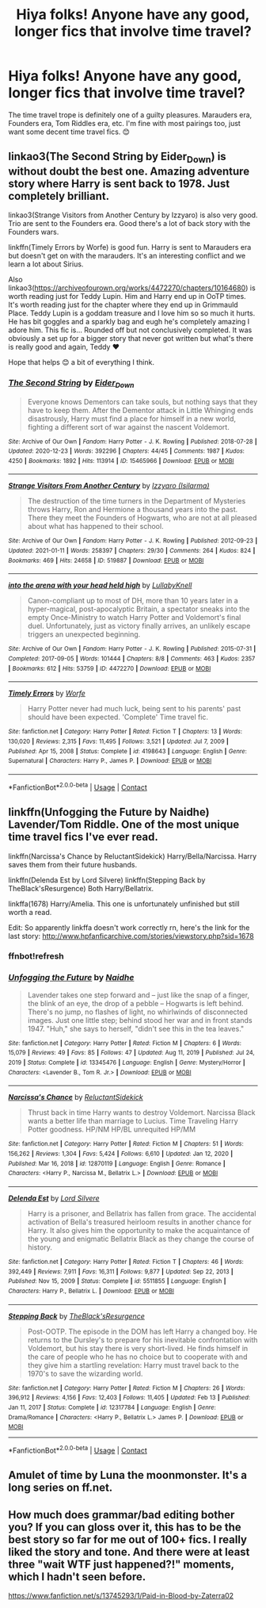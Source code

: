 #+TITLE: Hiya folks! Anyone have any good, longer fics that involve time travel?

* Hiya folks! Anyone have any good, longer fics that involve time travel?
:PROPERTIES:
:Author: lemonpledge913
:Score: 5
:DateUnix: 1613598158.0
:DateShort: 2021-Feb-18
:FlairText: Request
:END:
The time travel trope is definitely one of a guilty pleasures. Marauders era, Founders era, Tom Riddles era, etc. I'm fine with most pairings too, just want some decent time travel fics. 😊


** linkao3(The Second String by Eider_Down) is without doubt the best one. Amazing adventure story where Harry is sent back to 1978. Just completely brilliant.

linkao3(Strange Visitors from Another Century by Izzyaro) is also very good. Trio are sent to the Founders era. Good there's a lot of back story with the Founders wars.

linkffn(Timely Errors by Worfe) is good fun. Harry is sent to Marauders era but doesn't get on with the marauders. It's an interesting conflict and we learn a lot about Sirius.

Also linkao3([[https://archiveofourown.org/works/4472270/chapters/10164680]]) is worth reading just for Teddy Lupin. Him and Harry end up in OoTP times. It's worth reading just for the chapter where they end up in Grimmauld Place. Teddy Lupin is a goddam treasure and I love him so so much it hurts. He has bit goggles and a sparkly bag and eugh he's completely amazing I adore him. This fic is... Rounded off but not conclusively completed. It was obviously a set up for a bigger story that never got written but what's there is really good and again, Teddy ❤️

Hope that helps 😊 a bit of everything I think.
:PROPERTIES:
:Author: WhistlingBanshee
:Score: 3
:DateUnix: 1613600865.0
:DateShort: 2021-Feb-18
:END:

*** [[https://archiveofourown.org/works/15465966][*/The Second String/*]] by [[https://www.archiveofourown.org/users/Eider_Down/pseuds/Eider_Down][/Eider_Down/]]

#+begin_quote
  Everyone knows Dementors can take souls, but nothing says that they have to keep them. After the Dementor attack in Little Whinging ends disastrously, Harry must find a place for himself in a new world, fighting a different sort of war against the nascent Voldemort.
#+end_quote

^{/Site/:} ^{Archive} ^{of} ^{Our} ^{Own} ^{*|*} ^{/Fandom/:} ^{Harry} ^{Potter} ^{-} ^{J.} ^{K.} ^{Rowling} ^{*|*} ^{/Published/:} ^{2018-07-28} ^{*|*} ^{/Updated/:} ^{2020-12-23} ^{*|*} ^{/Words/:} ^{392296} ^{*|*} ^{/Chapters/:} ^{44/45} ^{*|*} ^{/Comments/:} ^{1987} ^{*|*} ^{/Kudos/:} ^{4250} ^{*|*} ^{/Bookmarks/:} ^{1892} ^{*|*} ^{/Hits/:} ^{113914} ^{*|*} ^{/ID/:} ^{15465966} ^{*|*} ^{/Download/:} ^{[[https://archiveofourown.org/downloads/15465966/The%20Second%20String.epub?updated_at=1612759908][EPUB]]} ^{or} ^{[[https://archiveofourown.org/downloads/15465966/The%20Second%20String.mobi?updated_at=1612759908][MOBI]]}

--------------

[[https://archiveofourown.org/works/519887][*/Strange Visitors From Another Century/*]] by [[https://www.archiveofourown.org/users/Isilarma/pseuds/Izzyaro][/Izzyaro (Isilarma)/]]

#+begin_quote
  The destruction of the time turners in the Department of Mysteries throws Harry, Ron and Hermione a thousand years into the past. There they meet the Founders of Hogwarts, who are not at all pleased about what has happened to their school.
#+end_quote

^{/Site/:} ^{Archive} ^{of} ^{Our} ^{Own} ^{*|*} ^{/Fandom/:} ^{Harry} ^{Potter} ^{-} ^{J.} ^{K.} ^{Rowling} ^{*|*} ^{/Published/:} ^{2012-09-23} ^{*|*} ^{/Updated/:} ^{2021-01-11} ^{*|*} ^{/Words/:} ^{258397} ^{*|*} ^{/Chapters/:} ^{29/30} ^{*|*} ^{/Comments/:} ^{264} ^{*|*} ^{/Kudos/:} ^{824} ^{*|*} ^{/Bookmarks/:} ^{469} ^{*|*} ^{/Hits/:} ^{24658} ^{*|*} ^{/ID/:} ^{519887} ^{*|*} ^{/Download/:} ^{[[https://archiveofourown.org/downloads/519887/Strange%20Visitors%20From.epub?updated_at=1610685071][EPUB]]} ^{or} ^{[[https://archiveofourown.org/downloads/519887/Strange%20Visitors%20From.mobi?updated_at=1610685071][MOBI]]}

--------------

[[https://archiveofourown.org/works/4472270][*/into the arena with your head held high/*]] by [[https://www.archiveofourown.org/users/LullabyKnell/pseuds/LullabyKnell][/LullabyKnell/]]

#+begin_quote
  Canon-compliant up to most of DH, more than 10 years later in a hyper-magical, post-apocalyptic Britain, a spectator sneaks into the empty Once-Ministry to watch Harry Potter and Voldemort's final duel. Unfortunately, just as victory finally arrives, an unlikely escape triggers an unexpected beginning.
#+end_quote

^{/Site/:} ^{Archive} ^{of} ^{Our} ^{Own} ^{*|*} ^{/Fandom/:} ^{Harry} ^{Potter} ^{-} ^{J.} ^{K.} ^{Rowling} ^{*|*} ^{/Published/:} ^{2015-07-31} ^{*|*} ^{/Completed/:} ^{2017-09-05} ^{*|*} ^{/Words/:} ^{101444} ^{*|*} ^{/Chapters/:} ^{8/8} ^{*|*} ^{/Comments/:} ^{463} ^{*|*} ^{/Kudos/:} ^{2357} ^{*|*} ^{/Bookmarks/:} ^{612} ^{*|*} ^{/Hits/:} ^{53759} ^{*|*} ^{/ID/:} ^{4472270} ^{*|*} ^{/Download/:} ^{[[https://archiveofourown.org/downloads/4472270/into%20the%20arena%20with%20your.epub?updated_at=1544577378][EPUB]]} ^{or} ^{[[https://archiveofourown.org/downloads/4472270/into%20the%20arena%20with%20your.mobi?updated_at=1544577378][MOBI]]}

--------------

[[https://www.fanfiction.net/s/4198643/1/][*/Timely Errors/*]] by [[https://www.fanfiction.net/u/1342427/Worfe][/Worfe/]]

#+begin_quote
  Harry Potter never had much luck, being sent to his parents' past should have been expected. 'Complete' Time travel fic.
#+end_quote

^{/Site/:} ^{fanfiction.net} ^{*|*} ^{/Category/:} ^{Harry} ^{Potter} ^{*|*} ^{/Rated/:} ^{Fiction} ^{T} ^{*|*} ^{/Chapters/:} ^{13} ^{*|*} ^{/Words/:} ^{130,020} ^{*|*} ^{/Reviews/:} ^{2,315} ^{*|*} ^{/Favs/:} ^{11,495} ^{*|*} ^{/Follows/:} ^{3,521} ^{*|*} ^{/Updated/:} ^{Jul} ^{7,} ^{2009} ^{*|*} ^{/Published/:} ^{Apr} ^{15,} ^{2008} ^{*|*} ^{/Status/:} ^{Complete} ^{*|*} ^{/id/:} ^{4198643} ^{*|*} ^{/Language/:} ^{English} ^{*|*} ^{/Genre/:} ^{Supernatural} ^{*|*} ^{/Characters/:} ^{Harry} ^{P.,} ^{James} ^{P.} ^{*|*} ^{/Download/:} ^{[[http://www.ff2ebook.com/old/ffn-bot/index.php?id=4198643&source=ff&filetype=epub][EPUB]]} ^{or} ^{[[http://www.ff2ebook.com/old/ffn-bot/index.php?id=4198643&source=ff&filetype=mobi][MOBI]]}

--------------

*FanfictionBot*^{2.0.0-beta} | [[https://github.com/FanfictionBot/reddit-ffn-bot/wiki/Usage][Usage]] | [[https://www.reddit.com/message/compose?to=tusing][Contact]]
:PROPERTIES:
:Author: FanfictionBot
:Score: 1
:DateUnix: 1613600902.0
:DateShort: 2021-Feb-18
:END:


** linkffn(Unfogging the Future by Naidhe) Lavender/Tom Riddle. One of the most unique time travel fics I've ever read.

linkffn(Narcissa's Chance by ReluctantSidekick) Harry/Bella/Narcissa. Harry saves them from their future husbands.

linkffn(Delenda Est by Lord Silvere) linkffn(Stepping Back by TheBlack'sResurgence) Both Harry/Bellatrix.

linkffa(1678) Harry/Amelia. This one is unfortunately unfinished but still worth a read.

Edit: So apparently linkffa doesn't work correctly rn, here's the link for the last story: [[http://www.hpfanficarchive.com/stories/viewstory.php?sid=1678]]
:PROPERTIES:
:Author: belieber15
:Score: 3
:DateUnix: 1613604560.0
:DateShort: 2021-Feb-18
:END:

*** ffnbot!refresh
:PROPERTIES:
:Author: belieber15
:Score: 1
:DateUnix: 1613606044.0
:DateShort: 2021-Feb-18
:END:


*** [[https://www.fanfiction.net/s/13345476/1/][*/Unfogging the Future/*]] by [[https://www.fanfiction.net/u/9367651/Naidhe][/Naidhe/]]

#+begin_quote
  Lavender takes one step forward and -- just like the snap of a finger, the blink of an eye, the drop of a pebble -- Hogwarts is left behind. There's no jump, no flashes of light, no whirlwinds of disconnected images. Just one little step; behind stood her war and in front stands 1947. "Huh," she says to herself, "didn't see this in the tea leaves."
#+end_quote

^{/Site/:} ^{fanfiction.net} ^{*|*} ^{/Category/:} ^{Harry} ^{Potter} ^{*|*} ^{/Rated/:} ^{Fiction} ^{M} ^{*|*} ^{/Chapters/:} ^{6} ^{*|*} ^{/Words/:} ^{15,079} ^{*|*} ^{/Reviews/:} ^{49} ^{*|*} ^{/Favs/:} ^{85} ^{*|*} ^{/Follows/:} ^{47} ^{*|*} ^{/Updated/:} ^{Aug} ^{11,} ^{2019} ^{*|*} ^{/Published/:} ^{Jul} ^{24,} ^{2019} ^{*|*} ^{/Status/:} ^{Complete} ^{*|*} ^{/id/:} ^{13345476} ^{*|*} ^{/Language/:} ^{English} ^{*|*} ^{/Genre/:} ^{Mystery/Horror} ^{*|*} ^{/Characters/:} ^{<Lavender} ^{B.,} ^{Tom} ^{R.} ^{Jr.>} ^{*|*} ^{/Download/:} ^{[[http://www.ff2ebook.com/old/ffn-bot/index.php?id=13345476&source=ff&filetype=epub][EPUB]]} ^{or} ^{[[http://www.ff2ebook.com/old/ffn-bot/index.php?id=13345476&source=ff&filetype=mobi][MOBI]]}

--------------

[[https://www.fanfiction.net/s/12870119/1/][*/Narcissa's Chance/*]] by [[https://www.fanfiction.net/u/1094154/ReluctantSidekick][/ReluctantSidekick/]]

#+begin_quote
  Thrust back in time Harry wants to destroy Voldemort. Narcissa Black wants a better life than marriage to Lucius. Time Traveling Harry Potter goodness. HP/NM HP/BL unrequited HP/MM
#+end_quote

^{/Site/:} ^{fanfiction.net} ^{*|*} ^{/Category/:} ^{Harry} ^{Potter} ^{*|*} ^{/Rated/:} ^{Fiction} ^{M} ^{*|*} ^{/Chapters/:} ^{51} ^{*|*} ^{/Words/:} ^{156,262} ^{*|*} ^{/Reviews/:} ^{1,304} ^{*|*} ^{/Favs/:} ^{5,424} ^{*|*} ^{/Follows/:} ^{6,610} ^{*|*} ^{/Updated/:} ^{Jan} ^{12,} ^{2020} ^{*|*} ^{/Published/:} ^{Mar} ^{16,} ^{2018} ^{*|*} ^{/id/:} ^{12870119} ^{*|*} ^{/Language/:} ^{English} ^{*|*} ^{/Genre/:} ^{Romance} ^{*|*} ^{/Characters/:} ^{<Harry} ^{P.,} ^{Narcissa} ^{M.,} ^{Bellatrix} ^{L.>} ^{*|*} ^{/Download/:} ^{[[http://www.ff2ebook.com/old/ffn-bot/index.php?id=12870119&source=ff&filetype=epub][EPUB]]} ^{or} ^{[[http://www.ff2ebook.com/old/ffn-bot/index.php?id=12870119&source=ff&filetype=mobi][MOBI]]}

--------------

[[https://www.fanfiction.net/s/5511855/1/][*/Delenda Est/*]] by [[https://www.fanfiction.net/u/116880/Lord-Silvere][/Lord Silvere/]]

#+begin_quote
  Harry is a prisoner, and Bellatrix has fallen from grace. The accidental activation of Bella's treasured heirloom results in another chance for Harry. It also gives him the opportunity to make the acquaintance of the young and enigmatic Bellatrix Black as they change the course of history.
#+end_quote

^{/Site/:} ^{fanfiction.net} ^{*|*} ^{/Category/:} ^{Harry} ^{Potter} ^{*|*} ^{/Rated/:} ^{Fiction} ^{T} ^{*|*} ^{/Chapters/:} ^{46} ^{*|*} ^{/Words/:} ^{392,449} ^{*|*} ^{/Reviews/:} ^{7,911} ^{*|*} ^{/Favs/:} ^{16,311} ^{*|*} ^{/Follows/:} ^{9,877} ^{*|*} ^{/Updated/:} ^{Sep} ^{22,} ^{2013} ^{*|*} ^{/Published/:} ^{Nov} ^{15,} ^{2009} ^{*|*} ^{/Status/:} ^{Complete} ^{*|*} ^{/id/:} ^{5511855} ^{*|*} ^{/Language/:} ^{English} ^{*|*} ^{/Characters/:} ^{Harry} ^{P.,} ^{Bellatrix} ^{L.} ^{*|*} ^{/Download/:} ^{[[http://www.ff2ebook.com/old/ffn-bot/index.php?id=5511855&source=ff&filetype=epub][EPUB]]} ^{or} ^{[[http://www.ff2ebook.com/old/ffn-bot/index.php?id=5511855&source=ff&filetype=mobi][MOBI]]}

--------------

[[https://www.fanfiction.net/s/12317784/1/][*/Stepping Back/*]] by [[https://www.fanfiction.net/u/8024050/TheBlack-sResurgence][/TheBlack'sResurgence/]]

#+begin_quote
  Post-OOTP. The episode in the DOM has left Harry a changed boy. He returns to the Dursley's to prepare for his inevitable confrontation with Voldemort, but his stay there is very short-lived. He finds himself in the care of people who he has no choice but to cooperate with and they give him a startling revelation: Harry must travel back to the 1970's to save the wizarding world.
#+end_quote

^{/Site/:} ^{fanfiction.net} ^{*|*} ^{/Category/:} ^{Harry} ^{Potter} ^{*|*} ^{/Rated/:} ^{Fiction} ^{M} ^{*|*} ^{/Chapters/:} ^{26} ^{*|*} ^{/Words/:} ^{396,912} ^{*|*} ^{/Reviews/:} ^{4,156} ^{*|*} ^{/Favs/:} ^{12,403} ^{*|*} ^{/Follows/:} ^{11,405} ^{*|*} ^{/Updated/:} ^{Feb} ^{13} ^{*|*} ^{/Published/:} ^{Jan} ^{11,} ^{2017} ^{*|*} ^{/Status/:} ^{Complete} ^{*|*} ^{/id/:} ^{12317784} ^{*|*} ^{/Language/:} ^{English} ^{*|*} ^{/Genre/:} ^{Drama/Romance} ^{*|*} ^{/Characters/:} ^{<Harry} ^{P.,} ^{Bellatrix} ^{L.>} ^{James} ^{P.} ^{*|*} ^{/Download/:} ^{[[http://www.ff2ebook.com/old/ffn-bot/index.php?id=12317784&source=ff&filetype=epub][EPUB]]} ^{or} ^{[[http://www.ff2ebook.com/old/ffn-bot/index.php?id=12317784&source=ff&filetype=mobi][MOBI]]}

--------------

*FanfictionBot*^{2.0.0-beta} | [[https://github.com/FanfictionBot/reddit-ffn-bot/wiki/Usage][Usage]] | [[https://www.reddit.com/message/compose?to=tusing][Contact]]
:PROPERTIES:
:Author: FanfictionBot
:Score: 1
:DateUnix: 1613606092.0
:DateShort: 2021-Feb-18
:END:


** Amulet of time by Luna the moonmonster. It's a long series on ff.net.
:PROPERTIES:
:Author: HadrianJP
:Score: 1
:DateUnix: 1613599469.0
:DateShort: 2021-Feb-18
:END:


** How much does grammar/bad editing bother you? If you can gloss over it, this has to be the best story so far for me out of 100+ fics. I really liked the story and tone. And there were at least three "wait WTF just happened?!" moments, which I hadn't seen before.

[[https://www.fanfiction.net/s/13745293/1/Paid-in-Blood-by-Zaterra02]]
:PROPERTIES:
:Author: r-Sam
:Score: 1
:DateUnix: 1613604753.0
:DateShort: 2021-Feb-18
:END:
